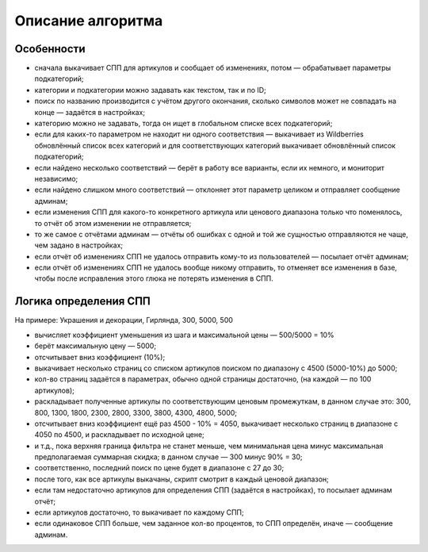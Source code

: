 Описание алгоритма
==================

Особенности
-----------

- сначала выкачивает СПП для артикулов и сообщает об изменениях, потом — обрабатывает параметры подкатегорий;
- категории и подкатегории можно задавать как текстом, так и по ID;
- поиск по названию производится с учётом другого окончания, сколько символов может не совпадать на конце — задаётся
  в настройках;
- категорию можно не задавать, тогда он ищет в глобальном списке всех подкатегорий;
- если для каких-то параметром не находит ни одного соответствия — выкачивает из Wildberries обновлённый список всех
  категорий и для соответствующих категорий выкачивает обновлённый список подкатегорий;
- если найдено несколько соответствий — берёт в работу все варианты, если их немного, и мониторит независимо;
- если найдено слишком много соответствий — отклоняет этот параметр целиком и отправляет сообщение админам;
- если изменения СПП для какого-то конкретного артикула или ценового диапазона только что поменялось, то отчёт об
  этом изменении не отправляется;
- то же самое с отчётами админам — отчёты об ошибках с одной и той же сущностью отправляются не чаще, чем
  задано в настройках;
- если отчёт об изменениях СПП не удалось отправить кому-то из пользователей — посылает отчёт админам;
- если отчёт об изменениях СПП не удалось вообще никому отправить, то отменяет все изменения в базе, чтобы после
  исправления этого глюка не потерять изменения в СПП.

Логика определения СПП
----------------------

На примере: Украшения и декорации, Гирлянда, 300, 5000, 500

- вычисляет коэффициент уменьшения из шага и максимальной цены — 500/5000 = 10%
- берёт максимальную цену — 5000;
- отсчитывает вниз коэффициент (10%);
- выкачивает несколько страниц со списком артикулов поиском по диапазону с 4500 (5000-10%) до 5000;
- кол-во страниц задаётся в параметрах, обычно одной страницы достаточно, (на каждой — по 100 артикулов);
- раскладывает полученные артикулы по соответствующим ценовым промежуткам, в данном случае это: 300, 800, 1300, 1800,
  2300, 2800, 3300, 3800, 4300, 4800, 5000;
- отсчитывает вниз коэффициент ещё раз 4500 - 10% = 4050, выкачивает несколько страниц в диапазоне с 4050 по 4500, и
  раскладывает по исходной цене;
- и т.д., пока верхняя граница фильтра не станет меньше, чем минимальная цена минус максимальная предполагаемая
  суммарная скидка; в данном случае — 300 минус 90% = 30;
- соответственно, последний поиск по цене будет в диапазоне с 27 до 30;
- после того, как все артикулы выкачаны, скрипт смотрит в каждый ценовой диапазон;
- если там недостаточно артикулов для определения СПП (задаётся в настройках), то посылает админам отчёт;
- если артикулов достаточно, то выкачивает по каждому СПП;
- если одинаковое СПП больше, чем заданное кол-во процентов, то СПП определён, иначе — сообщение админам.
